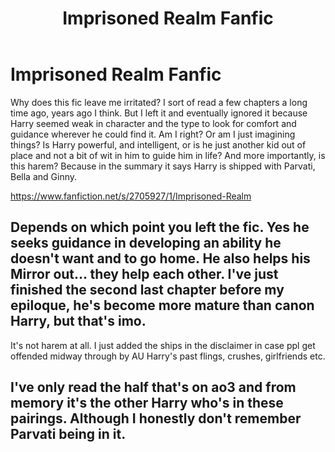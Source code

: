 #+TITLE: Imprisoned Realm Fanfic

* Imprisoned Realm Fanfic
:PROPERTIES:
:Author: Cancelled_for_A
:Score: 2
:DateUnix: 1513561935.0
:DateShort: 2017-Dec-18
:END:
Why does this fic leave me irritated? I sort of read a few chapters a long time ago, years ago I think. But I left it and eventually ignored it because Harry seemed weak in character and the type to look for comfort and guidance wherever he could find it. Am I right? Or am I just imagining things? Is Harry powerful, and intelligent, or is he just another kid out of place and not a bit of wit in him to guide him in life? And more importantly, is this harem? Because in the summary it says Harry is shipped with Parvati, Bella and Ginny.

[[https://www.fanfiction.net/s/2705927/1/Imprisoned-Realm]]


** Depends on which point you left the fic. Yes he seeks guidance in developing an ability he doesn't want and to go home. He also helps his Mirror out... they help each other. I've just finished the second last chapter before my epiloque, he's become more mature than canon Harry, but that's imo.

It's not harem at all. I just added the ships in the disclaimer in case ppl get offended midway through by AU Harry's past flings, crushes, girlfriends etc.
:PROPERTIES:
:Author: ello_arry
:Score: 2
:DateUnix: 1513594888.0
:DateShort: 2017-Dec-18
:END:


** I've only read the half that's on ao3 and from memory it's the other Harry who's in these pairings. Although I honestly don't remember Parvati being in it.
:PROPERTIES:
:Author: pempskins
:Score: 1
:DateUnix: 1513574842.0
:DateShort: 2017-Dec-18
:END:
